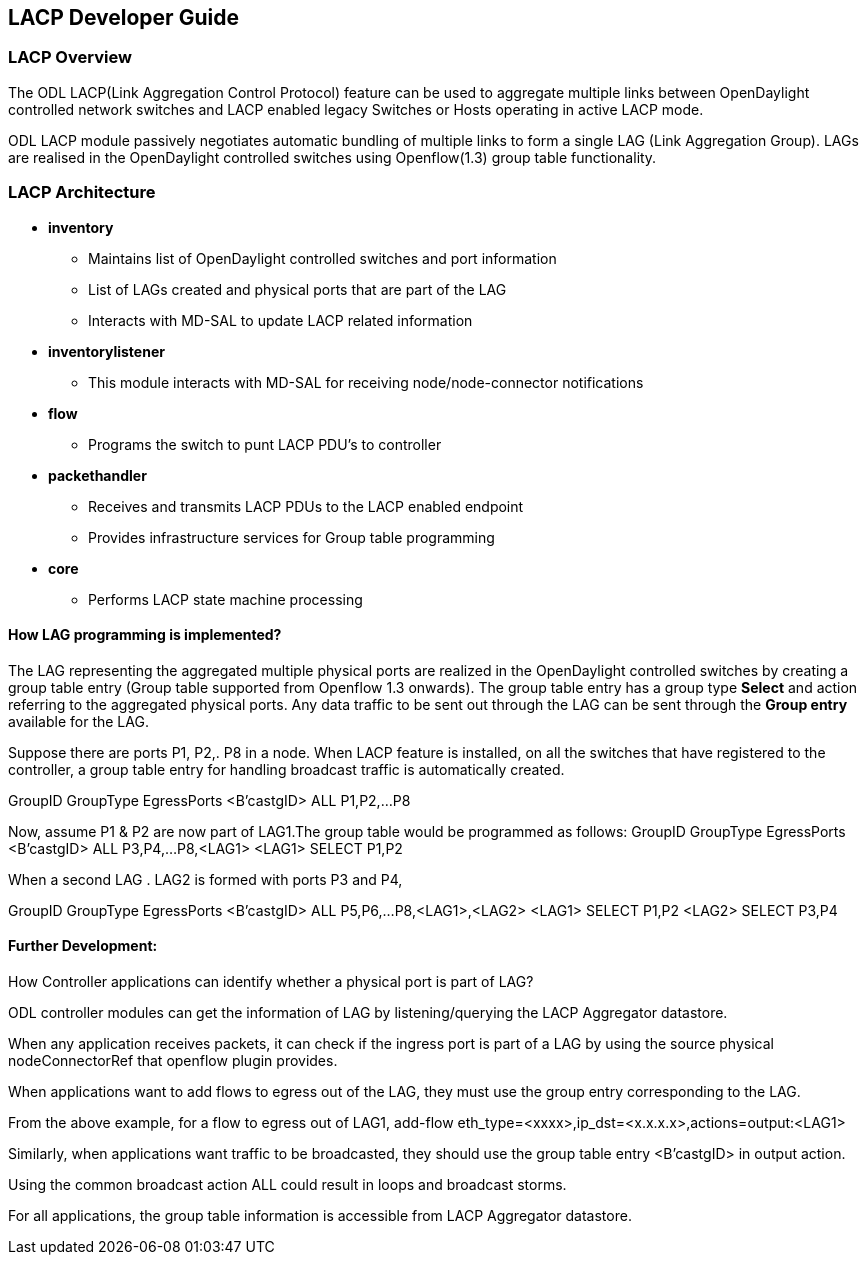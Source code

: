 == LACP Developer Guide
=== LACP Overview
The ODL LACP(Link Aggregation Control Protocol) feature can be used to
aggregate multiple links between OpenDaylight controlled network
switches and LACP enabled legacy Switches or Hosts operating in active LACP mode.

ODL LACP module passively negotiates automatic bundling of multiple links to form
a single LAG (Link Aggregation Group). LAGs  are realised in the OpenDaylight controlled
switches using Openflow(1.3) group table functionality.


=== LACP Architecture

* *inventory*
   ** Maintains list of OpenDaylight controlled switches and port information
   ** List of LAGs created and physical ports that are part
      of the LAG 
   ** Interacts with MD-SAL to update LACP related information
      
* *inventorylistener*
   ** This module interacts with MD-SAL for receiving node/node-connector notifications
   
* *flow*
  ** Programs the switch to punt LACP PDU's to controller

* *packethandler*
   ** Receives and transmits LACP PDUs to the LACP enabled endpoint
   ** Provides infrastructure services for Group table programming
   
* *core*
   ** Performs LACP state machine processing


==== How LAG programming is implemented?

The LAG representing the aggregated multiple physical ports
are realized in the OpenDaylight controlled switches by creating a
group table entry (Group table supported from Openflow 1.3 onwards).
The group table entry has a group type *Select* and action referring to
the aggregated physical ports.
Any data traffic to be sent out through the LAG can be sent
through the *Group entry* available for the LAG.

Suppose there are ports P1, P2,. P8 in a node.
When LACP feature is installed, on all the switches that have registered to the controller,
a group table entry for handling broadcast traffic is automatically created.

GroupID      GroupType  EgressPorts
<B'castgID>    ALL        P1,P2,...P8

Now, assume P1 & P2 are now part of LAG1.The group table would be programmed as follows:
GroupID      GroupType  EgressPorts
<B'castgID>    ALL      P3,P4,...P8,<LAG1>
<LAG1>         SELECT   P1,P2 

When a second LAG . LAG2 is formed with ports P3 and P4,

GroupID      GroupType  EgressPorts
<B'castgID>    ALL      P5,P6,...P8,<LAG1>,<LAG2>
<LAG1>         SELECT   P1,P2 
<LAG2>         SELECT   P3,P4

==== Further Development:

How Controller applications can identify whether a physical port is part of LAG?

ODL controller modules can get the information of LAG by listening/querying the LACP Aggregator datastore. 

When any application receives packets, it can check if the ingress port is part of a LAG by using the source physical nodeConnectorRef that openflow plugin provides. 

When applications want to add flows to egress out of the LAG, they must use the group entry corresponding to the LAG.

From the above example, for a flow to egress out of LAG1, 
add-flow  eth_type=<xxxx>,ip_dst=<x.x.x.x>,actions=output:<LAG1>

Similarly, when applications want traffic to be broadcasted, they should use the group table entry <B'castgID> in output action.

Using the common broadcast action ALL could result in loops and broadcast storms. 

For all applications, the group table information is accessible from LACP Aggregator datastore.

